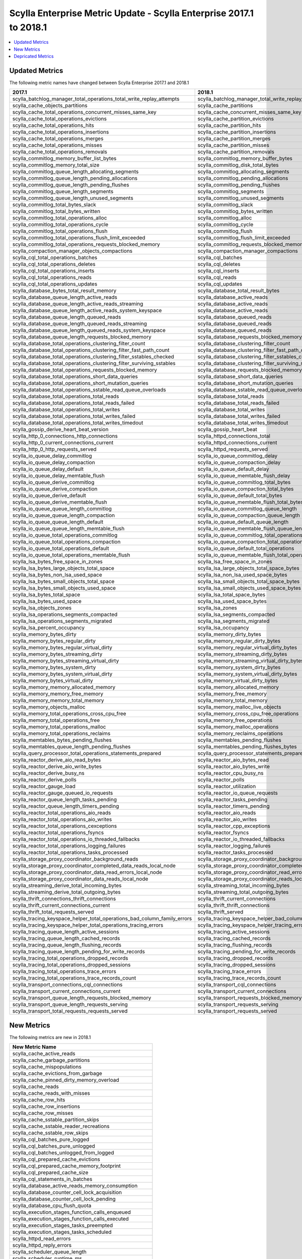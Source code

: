 ====================================================================
Scylla Enterprise Metric Update - Scylla Enterprise 2017.1 to 2018.1
====================================================================

.. contents:: 
   :depth: 1
   :local:


Updated Metrics
~~~~~~~~~~~~~~~

The following metric names have changed between Scylla Enterprise 2017.1 and 2018.1

=========================================================================== ===========================================================================
2017.1                                                                      2018.1
=========================================================================== ===========================================================================
scylla_batchlog_manager_total_operations_total_write_replay_attempts        scylla_batchlog_manager_total_write_replay_attempts
scylla_cache_objects_partitions                                             scylla_cache_partitions
scylla_cache_total_operations_concurrent_misses_same_key                    scylla_cache_concurrent_misses_same_key
scylla_cache_total_operations_evictions                                     scylla_cache_partition_evictions
scylla_cache_total_operations_hits                                          scylla_cache_partition_hits
scylla_cache_total_operations_insertions                                    scylla_cache_partition_insertions
scylla_cache_total_operations_merges                                        scylla_cache_partition_merges
scylla_cache_total_operations_misses                                        scylla_cache_partition_misses
scylla_cache_total_operations_removals                                      scylla_cache_partition_removals
scylla_commitlog_memory_buffer_list_bytes                                   scylla_commitlog_memory_buffer_bytes
scylla_commitlog_memory_total_size                                          scylla_commitlog_disk_total_bytes
scylla_commitlog_queue_length_allocating_segments                           scylla_commitlog_allocating_segments
scylla_commitlog_queue_length_pending_allocations                           scylla_commitlog_pending_allocations
scylla_commitlog_queue_length_pending_flushes                               scylla_commitlog_pending_flushes
scylla_commitlog_queue_length_segments                                      scylla_commitlog_segments
scylla_commitlog_queue_length_unused_segments                               scylla_commitlog_unused_segments
scylla_commitlog_total_bytes_slack                                          scylla_commitlog_slack
scylla_commitlog_total_bytes_written                                        scylla_commitlog_bytes_written
scylla_commitlog_total_operations_alloc                                     scylla_commitlog_alloc
scylla_commitlog_total_operations_cycle                                     scylla_commitlog_cycle
scylla_commitlog_total_operations_flush                                     scylla_commitlog_flush
scylla_commitlog_total_operations_flush_limit_exceeded                      scylla_commitlog_flush_limit_exceeded
scylla_commitlog_total_operations_requests_blocked_memory                   scylla_commitlog_requests_blocked_memory
scylla_compaction_manager_objects_compactions                               scylla_compaction_manager_compactions
scylla_cql_total_operations_batches                                         scylla_cql_batches
scylla_cql_total_operations_deletes                                         scylla_cql_deletes
scylla_cql_total_operations_inserts                                         scylla_cql_inserts
scylla_cql_total_operations_reads                                           scylla_cql_reads
scylla_cql_total_operations_updates                                         scylla_cql_updates
scylla_database_bytes_total_result_memory                                   scylla_database_total_result_bytes
scylla_database_queue_length_active_reads                                   scylla_database_active_reads
scylla_database_queue_length_active_reads_streaming                         scylla_database_active_reads
scylla_database_queue_length_active_reads_system_keyspace                   scylla_database_active_reads
scylla_database_queue_length_queued_reads                                   scylla_database_queued_reads
scylla_database_queue_length_queued_reads_streaming                         scylla_database_queued_reads
scylla_database_queue_length_queued_reads_system_keyspace                   scylla_database_queued_reads
scylla_database_queue_length_requests_blocked_memory                        scylla_database_requests_blocked_memory_current
scylla_database_total_operations_clustering_filter_count                    scylla_database_clustering_filter_count
scylla_database_total_operations_clustering_filter_fast_path_count          scylla_database_clustering_filter_fast_path_count
scylla_database_total_operations_clustering_filter_sstables_checked         scylla_database_clustering_filter_sstables_checked
scylla_database_total_operations_clustering_filter_surviving_sstables       scylla_database_clustering_filter_surviving_sstables
scylla_database_total_operations_requests_blocked_memory                    scylla_database_requests_blocked_memory
scylla_database_total_operations_short_data_queries                         scylla_database_short_data_queries
scylla_database_total_operations_short_mutation_queries                     scylla_database_short_mutation_queries
scylla_database_total_operations_sstable_read_queue_overloads               scylla_database_sstable_read_queue_overloads
scylla_database_total_operations_total_reads                                scylla_database_total_reads
scylla_database_total_operations_total_reads_failed                         scylla_database_total_reads_failed
scylla_database_total_operations_total_writes                               scylla_database_total_writes
scylla_database_total_operations_total_writes_failed                        scylla_database_total_writes_failed
scylla_database_total_operations_total_writes_timedout                      scylla_database_total_writes_timedout
scylla_gossip_derive_heart_beat_version                                     scylla_gossip_heart_beat
scylla_http_0_connections_http_connections                                  scylla_httpd_connections_total
scylla_http_0_current_connections_current                                   scylla_httpd_connections_current
scylla_http_0_http_requests_served                                          scylla_httpd_requests_served
scylla_io_queue_delay_commitlog                                             scylla_io_queue_commitlog_delay
scylla_io_queue_delay_compaction                                            scylla_io_queue_compaction_delay
scylla_io_queue_delay_default                                               scylla_io_queue_default_delay
scylla_io_queue_delay_memtable_flush                                        scylla_io_queue_memtable_flush_delay
scylla_io_queue_derive_commitlog                                            scylla_io_queue_commitlog_total_bytes
scylla_io_queue_derive_compaction                                           scylla_io_queue_compaction_total_bytes
scylla_io_queue_derive_default                                              scylla_io_queue_default_total_bytes
scylla_io_queue_derive_memtable_flush                                       scylla_io_queue_memtable_flush_total_bytes
scylla_io_queue_queue_length_commitlog                                      scylla_io_queue_commitlog_queue_length
scylla_io_queue_queue_length_compaction                                     scylla_io_queue_compaction_queue_length
scylla_io_queue_queue_length_default                                        scylla_io_queue_default_queue_length
scylla_io_queue_queue_length_memtable_flush                                 scylla_io_queue_memtable_flush_queue_length
scylla_io_queue_total_operations_commitlog                                  scylla_io_queue_commitlog_total_operations
scylla_io_queue_total_operations_compaction                                 scylla_io_queue_compaction_total_operations
scylla_io_queue_total_operations_default                                    scylla_io_queue_default_total_operations
scylla_io_queue_total_operations_memtable_flush                             scylla_io_queue_memtable_flush_total_operations
scylla_lsa_bytes_free_space_in_zones                                        scylla_lsa_free_space_in_zones
scylla_lsa_bytes_large_objects_total_space                                  scylla_lsa_large_objects_total_space_bytes
scylla_lsa_bytes_non_lsa_used_space                                         scylla_lsa_non_lsa_used_space_bytes
scylla_lsa_bytes_small_objects_total_space                                  scylla_lsa_small_objects_total_space_bytes
scylla_lsa_bytes_small_objects_used_space                                   scylla_lsa_small_objects_used_space_bytes
scylla_lsa_bytes_total_space                                                scylla_lsa_total_space_bytes
scylla_lsa_bytes_used_space                                                 scylla_lsa_used_space_bytes
scylla_lsa_objects_zones                                                    scylla_lsa_zones
scylla_lsa_operations_segments_compacted                                    scylla_lsa_segments_compacted
scylla_lsa_operations_segments_migrated                                     scylla_lsa_segments_migrated
scylla_lsa_percent_occupancy                                                scylla_lsa_occupancy
scylla_memory_bytes_dirty                                                   scylla_memory_dirty_bytes
scylla_memory_bytes_regular_dirty                                           scylla_memory_regular_dirty_bytes
scylla_memory_bytes_regular_virtual_dirty                                   scylla_memory_regular_virtual_dirty_bytes
scylla_memory_bytes_streaming_dirty                                         scylla_memory_streaming_dirty_bytes
scylla_memory_bytes_streaming_virtual_dirty                                 scylla_memory_streaming_virtual_dirty_bytes
scylla_memory_bytes_system_dirty                                            scylla_memory_system_dirty_bytes
scylla_memory_bytes_system_virtual_dirty                                    scylla_memory_system_virtual_dirty_bytes
scylla_memory_bytes_virtual_dirty                                           scylla_memory_virtual_dirty_bytes
scylla_memory_memory_allocated_memory                                       scylla_memory_allocated_memory
scylla_memory_memory_free_memory                                            scylla_memory_free_memory
scylla_memory_memory_total_memory                                           scylla_memory_total_memory
scylla_memory_objects_malloc                                                scylla_memory_malloc_live_objects
scylla_memory_total_operations_cross_cpu_free                               scylla_memory_cross_cpu_free_operations
scylla_memory_total_operations_free                                         scylla_memory_free_operations
scylla_memory_total_operations_malloc                                       scylla_memory_malloc_operations
scylla_memory_total_operations_reclaims                                     scylla_memory_reclaims_operations
scylla_memtables_bytes_pending_flushes                                      scylla_memtables_pending_flushes
scylla_memtables_queue_length_pending_flushes                               scylla_memtables_pending_flushes_bytes
scylla_query_processor_total_operations_statements_prepared                 scylla_query_processor_statements_prepared
scylla_reactor_derive_aio_read_bytes                                        scylla_reactor_aio_bytes_read
scylla_reactor_derive_aio_write_bytes                                       scylla_reactor_aio_bytes_write
scylla_reactor_derive_busy_ns                                               scylla_reactor_cpu_busy_ns
scylla_reactor_derive_polls                                                 scylla_reactor_polls
scylla_reactor_gauge_load                                                   scylla_reactor_utilization
scylla_reactor_gauge_queued_io_requests                                     scylla_reactor_io_queue_requests
scylla_reactor_queue_length_tasks_pending                                   scylla_reactor_tasks_pending
scylla_reactor_queue_length_timers_pending                                  scylla_reactor_timers_pending
scylla_reactor_total_operations_aio_reads                                   scylla_reactor_aio_reads
scylla_reactor_total_operations_aio_writes                                  scylla_reactor_aio_writes
scylla_reactor_total_operations_cexceptions                                 scylla_reactor_cpp_exceptions
scylla_reactor_total_operations_fsyncs                                      scylla_reactor_fsyncs
scylla_reactor_total_operations_io_threaded_fallbacks                       scylla_reactor_io_threaded_fallbacks
scylla_reactor_total_operations_logging_failures                            scylla_reactor_logging_failures
scylla_reactor_total_operations_tasks_processed                             scylla_reactor_tasks_processed
scylla_storage_proxy_coordinator_background_reads                           scylla_storage_proxy_coordinator_background_read_repairs
scylla_storage_proxy_coordinator_completed_data_reads_local_node            scylla_storage_proxy_coordinator_completed_reads_local_node
scylla_storage_proxy_coordinator_data_read_errors_local_node                scylla_storage_proxy_coordinator_read_errors_local_node
scylla_storage_proxy_coordinator_data_reads_local_node                      scylla_storage_proxy_coordinator_reads_local_node
scylla_streaming_derive_total_incoming_bytes                                scylla_streaming_total_incoming_bytes
scylla_streaming_derive_total_outgoing_bytes                                scylla_streaming_total_outgoing_bytes
scylla_thrift_connections_thrift_connections                                scylla_thrift_current_connections
scylla_thrift_current_connections_current                                   scylla_thrift_thrift_connections
scylla_thrift_total_requests_served                                         scylla_thrift_served
scylla_tracing_keyspace_helper_total_operations_bad_column_family_errors    scylla_tracing_keyspace_helper_bad_column_family_errors
scylla_tracing_keyspace_helper_total_operations_tracing_errors              scylla_tracing_keyspace_helper_tracing_errors
scylla_tracing_queue_length_active_sessions                                 scylla_tracing_active_sessions
scylla_tracing_queue_length_cached_records                                  scylla_tracing_cached_records
scylla_tracing_queue_length_flushing_records                                scylla_tracing_flushing_records
scylla_tracing_queue_length_pending_for_write_records                       scylla_tracing_pending_for_write_records
scylla_tracing_total_operations_dropped_records                             scylla_tracing_dropped_records
scylla_tracing_total_operations_dropped_sessions                            scylla_tracing_dropped_sessions
scylla_tracing_total_operations_trace_errors                                scylla_tracing_trace_errors
scylla_tracing_total_operations_trace_records_count                         scylla_tracing_trace_records_count
scylla_transport_connections_cql_connections                                scylla_transport_cql_connections
scylla_transport_current_connections_current                                scylla_transport_current_connections
scylla_transport_queue_length_requests_blocked_memory                       scylla_transport_requests_blocked_memory
scylla_transport_queue_length_requests_serving                              scylla_transport_requests_serving
scylla_transport_total_requests_requests_served                             scylla_transport_requests_served
=========================================================================== ===========================================================================


New Metrics
~~~~~~~~~~~

The following metrics are new in 2018.1

+--------------------------------------------------------------------------+
| New Metric Name                                                          |
+==========================================================================+
| scylla_cache_active_reads                                                |
+--------------------------------------------------------------------------+
| scylla_cache_garbage_partitions                                          |
+--------------------------------------------------------------------------+
| scylla_cache_mispopulations                                              |
+--------------------------------------------------------------------------+
| scylla_cache_evictions_from_garbage                                      |
+--------------------------------------------------------------------------+
| scylla_cache_pinned_dirty_memory_overload                                |
+--------------------------------------------------------------------------+
| scylla_cache_reads                                                       |
+--------------------------------------------------------------------------+
| scylla_cache_reads_with_misses                                           |
+--------------------------------------------------------------------------+
| scylla_cache_row_hits                                                    |
+--------------------------------------------------------------------------+
| scylla_cache_row_insertions                                              |
+--------------------------------------------------------------------------+
| scylla_cache_row_misses                                                  |
+--------------------------------------------------------------------------+
| scylla_cache_sstable_partition_skips                                     |
+--------------------------------------------------------------------------+
| scylla_cache_sstable_reader_recreations                                  |
+--------------------------------------------------------------------------+
| scylla_cache_sstable_row_skips                                           |
+--------------------------------------------------------------------------+
| scylla_cql_batches_pure_logged                                           |
+--------------------------------------------------------------------------+
| scylla_cql_batches_pure_unlogged                                         |
+--------------------------------------------------------------------------+
| scylla_cql_batches_unlogged_from_logged                                  |
+--------------------------------------------------------------------------+
| scylla_cql_prepared_cache_evictions                                      |
+--------------------------------------------------------------------------+
| scylla_cql_prepared_cache_memory_footprint                               |
+--------------------------------------------------------------------------+
| scylla_cql_prepared_cache_size                                           |
+--------------------------------------------------------------------------+
| scylla_cql_statements_in_batches                                         |
+--------------------------------------------------------------------------+
| scylla_database_active_reads_memory_consumption                          |
+--------------------------------------------------------------------------+
| scylla_database_counter_cell_lock_acquisition                            |
+--------------------------------------------------------------------------+
| scylla_database_counter_cell_lock_pending                                |
+--------------------------------------------------------------------------+
| scylla_database_cpu_flush_quota                                          |
+--------------------------------------------------------------------------+
| scylla_execution_stages_function_calls_enqueued                          |
+--------------------------------------------------------------------------+
| scylla_execution_stages_function_calls_executed                          |
+--------------------------------------------------------------------------+
| scylla_execution_stages_tasks_preempted                                  |
+--------------------------------------------------------------------------+
| scylla_execution_stages_tasks_scheduled                                  |
+--------------------------------------------------------------------------+
| scylla_httpd_read_errors                                                 |
+--------------------------------------------------------------------------+
| scylla_httpd_reply_errors                                                |
+--------------------------------------------------------------------------+
| scylla_scheduler_queue_length                                            |
+--------------------------------------------------------------------------+
| scylla_scheduler_runtime_ms                                              |
+--------------------------------------------------------------------------+
| scylla_scheduler_shares                                                  |
+--------------------------------------------------------------------------+
| scylla_scheduler_tasks_processed                                         |
+--------------------------------------------------------------------------+
| scylla_scylladb_current_version                                          |
+--------------------------------------------------------------------------+
| scylla_sstables_index_page_blocks                                        |
+--------------------------------------------------------------------------+
| scylla_sstables_index_page_hits                                          |
+--------------------------------------------------------------------------+
| scylla_sstables_index_page_misses                                        |
+--------------------------------------------------------------------------+
| scylla_storage_proxy_coordinator_background_reads                        |
+--------------------------------------------------------------------------+
| scylla_storage_proxy_coordinator_foreground_read_repair                  |
+--------------------------------------------------------------------------+
| scylla_storage_proxy_coordinator_foreground_reads                        |
+--------------------------------------------------------------------------+
| scylla_storage_proxy_coordinator_read_latency                            |
+--------------------------------------------------------------------------+
| scylla_storage_proxy_coordinator_write_latency                           |
+--------------------------------------------------------------------------+
| scylla_storage_proxy_replica_reads                                       |
+--------------------------------------------------------------------------+
| scylla_storage_proxy_replica_received_counter_updates                    |
+--------------------------------------------------------------------------+
| scylla_transport_unpaged_queries                                         |
+--------------------------------------------------------------------------+


Depricated Metrics
~~~~~~~~~~~~~~~~~~

The following metrics are depricated in 2018.1

+--------------------------------------------------------------------------+
| Depricated Metric Name                                                   |
+==========================================================================+
| scylla_cache_total_operations_uncached_wide_partitions                   |
+--------------------------------------------------------------------------+
| scylla_cache_total_operations_wide_partition_evictions                   |
+--------------------------------------------------------------------------+
| scylla_io_queue_delay_query                                              |
+--------------------------------------------------------------------------+
| scylla_io_queue_derive_query                                             |
+--------------------------------------------------------------------------+
| scylla_io_queue_queue_length_query                                       |
+--------------------------------------------------------------------------+
| scylla_io_queue_total_operations_query                                   |
+--------------------------------------------------------------------------+
| scylla_storage_proxy_coordinator_digest_read_errors_local_node           |
+--------------------------------------------------------------------------+
| scylla_storage_proxy_coordinator_digest_reads_local_node                 |
+--------------------------------------------------------------------------+
| scylla_storage_proxy_coordinator_mutation_data_read_errors_local_node    |
+--------------------------------------------------------------------------+
| scylla_storage_proxy_coordinator_mutation_data_reads_local_node          |
+--------------------------------------------------------------------------+
| scylla_storage_proxy_coordinator_completed_mutation_data_reads_local_node|
+--------------------------------------------------------------------------+
| scylla_storage_proxy_coordinator_reads                                   |
+--------------------------------------------------------------------------+

